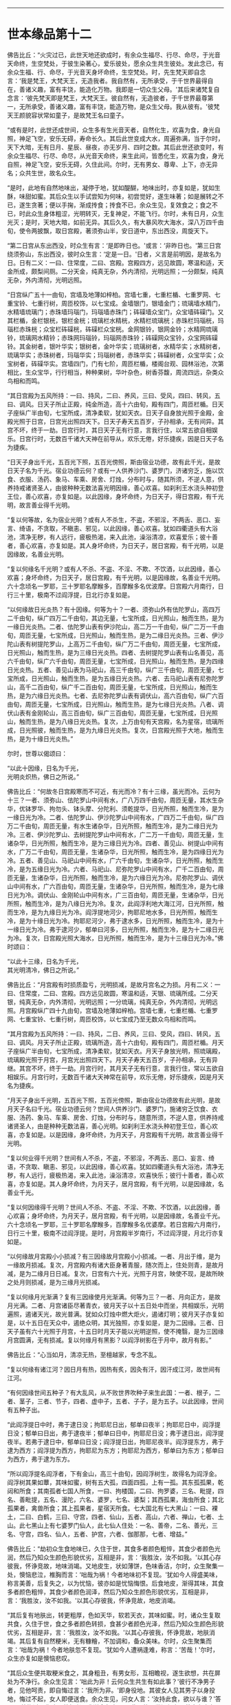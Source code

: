 
--------------

* 世本缘品第十二
佛告比丘：“火灾过已，此世天地还欲成时，有余众生福尽、行尽、命尽，于光音天命终，生空梵处，于彼生染著心，爱乐彼处，愿余众生共生彼处。发此念已，有余众生福、行、命尽，于光音天身坏命终，生空梵处。时，先生梵天即自念言：‘我是梵王，大梵天王，无造我者。我自然有，无所承受，于千世界最得自在，善诸义趣，富有丰饶，能造化万物。我即是一切众生父母。'其后来诸梵复自念言：‘彼先梵天即是梵王，大梵天王。彼自然有，无造彼者，于千世界最尊第一，无所承受，善诸义趣，富有丰饶，能造万物，是众生父母。我从彼有。'彼梵天王颜貌容状常如童子，是故梵王名曰童子。

“或有是时，此世还成世间，众生多有生光音天者，自然化生，欢喜为食，身光自照，神足飞空，安乐无碍，寿命长久。其后此世变成大水，周遍弥满，当于尔时，天下大暗，无有日月、星辰、昼夜，亦无岁月、四时之数。其后此世还欲变时，有余众生福尽、行尽、命尽，从光音天命终，来生此间，皆悉化生，欢喜为食，身光自照，神足飞空，安乐无碍，久住此间。尔时，无有男女、尊卑、上下，亦无异名；众共生世，故名众生。

“是时，此地有自然地味出，凝停于地，犹如醍醐，地味出时，亦复如是，犹如生酥，味甜如蜜。其后众生以手试尝知为何味，初尝觉好，遂生味著；如是展转之不已，遂生贪著；便以手掬，渐成抟食；抟食不已，余众生见，复效食之；食之不已，时此众生身体粗涩，光明转灭，无复神足，不能飞行。尔时，未有日月，众生光灭；是时，天地大暗，如前无异。其后久久，有大暴风吹大海水，深八万四千由旬，使令两披飘，取日宫殿，著须弥山半，安日道中，东出西没，周旋天下。

“第二日宫从东出西没，时众生有言：‘是即昨日也。'或言：‘非昨日也。'第三日宫绕须弥山，东出西没，彼时众生言：‘定是一日。'日者，义言是前明因，是故名为日。日有二义：一曰、住常度，二曰、宫殿。宫殿四方，远见故圆，寒温和适，天金所成，颇梨间厕。二分天金，纯真无杂，外内清彻，光明远照；一分颇梨，纯真无杂，外内清彻，光明远照。

“日宫纵广五十一由旬，宫墙及地薄如梓柏。宫墙七重，七重栏楯、七重罗网、七重宝铃、七重行树，周匝校饰，以七宝成。金墙银门，银墙金门；琉璃墙水精门，水精墙琉璃门；赤珠墙玛瑙门，玛瑙墙赤珠门；砗磲墙众宝门，众宝墙砗磲门。又其栏楯，金栏银桄，银栏金桄；琉璃栏水精桄，水精栏琉璃桄；赤珠栏玛瑙桄，玛瑙栏赤珠桄；众宝栏砗磲桄，砗磲栏众宝桄。金网银铃，银网金铃；水精网琉璃铃，琉璃网水精铃；赤珠网玛瑙铃，玛瑙网赤珠铃；砗磲网众宝铃，众宝网砗磲铃。其金树者，银叶华实；银树者，金叶华实；琉璃树者，水精华实；水精树者，琉璃华实；赤珠树者，玛瑙华实；玛瑙树者，赤珠华实；砗磲树者，众宝华实；众宝树者，砗磲华实。宫墙四门，门有七阶，周匝栏楯，楼阁台观、园林浴池，次第相比，生众宝华，行行相当，种种果树，华叶杂色，树香芬馥，周流四远，杂类众鸟相和而鸣。

“其日宫殿为五风所持：一曰、持风，二曰、养风，三曰、受风，四曰、转风，五曰、调风。日天子所止正殿，纯金所造，高十六由旬，殿有四门，周匝栏楯。日天子座纵广半由旬，七宝所成，清净柔软，犹如天衣。日天子自身放光照于金殿，金殿光照于日宫，日宫光出照四天下。日天子寿天五百岁，子孙相承，无有间异。其宫不坏，终于一劫。日宫行时，其日天子无有行意，言我行住，以常五欲自相娱乐。日宫行时，无数百千诸大天神在前导从，欢乐无倦，好乐捷疾，因是日天子名为捷疾。

“日天子身出千光，五百光下照，五百光傍照，斯由宿业功德，故有此千光，是故日天子名为千光。宿业功德云何？或有一人供养沙门、婆罗门，济诸穷乏，施以饮食、衣服、汤药、象马、车乘、房舍、灯烛，分布时与，随其所须，不逆人意，供养持戒诸贤圣人，由彼种种无数法喜光明因缘，善心欢喜。如刹利王水浇头种初登王位，善心欢喜，亦复如是。以此因缘，身坏命终，为日天子，得日宫殿，有千光明，故言善业得千光明。

“复以何等故，名为宿业光明？或有人不杀生，不盗，不邪淫，不两舌、恶口、妄言、绮语，不贪取，不瞋恚、邪见，以此因缘，善心欢喜。犹如四衢道头有大浴池，清净无秽，有人远行，疲极热渴，来入此池，澡浴清凉，欢喜爱乐；彼十善者，善心欢喜，亦复如是。其人身坏命终，为日天子，居日宮殿，有千光明，以是因缘故，名善业光明。

“复以何缘名千光明？或有人不杀、不盗、不淫、不欺、不饮酒，以此因缘，善心欢喜；身坏命终，为日天子，居日宫殿，有千光明，以是因缘故，名善业千光明。六十念顷名一罗耶，三十罗耶名摩睺多，百摩睺多名优波摩。日宫殿六月南行，日行三十里，极南不过阎浮提，日北行亦复如是。

“以何缘故日光炎热？有十因缘。何等为十？一者、须弥山外有佉陀罗山，高四万二千由旬，纵广四万二千由旬，其边无量，七宝所成，日光照山，触而生热，是为一缘日光炎热。二者、佉陀罗山表有伊沙陀山，高二万一千由旬，纵广二万一千由旬，周匝无量，七宝所成，日光照山，触而生热，是为二缘日光炎热。三者、伊沙陀山表有树提陀罗山，上高万二千由旬，纵广万二千由旬，周匝无量，七宝所成，日光照山，触而生热，是为三缘日光炎热。四者、去树提陀罗山表有山名善见，高六千由旬，纵广六千由旬，周匝无量，七宝所成，日光照山，触而生热，是为四缘日光炎热。五者、善见山表为马祀山，高三千由旬，纵广三千由旬，周匝无量，七宝所成，日光照山，触而生热，是为五缘日光炎热。六者、去马祀山表有尼弥陀罗山，高千二百由旬，纵广千二百由旬，周匝无量，七宝所成，日光照山，触而生热，是为六缘日光炎热。七者、去尼弥陀罗山表有调伏山，高六百由旬，纵广六百由旬，周匝无量，七宝所成，日光照山，触而生热，是为七缘日光炎热。八者、调伏山表有金刚轮山，高三百由旬，纵广三百由旬，周匝无量，七宝所成，日光照山，触而生热，是为八缘日光炎热。复次，上万由旬有天宫殿，名为星宿，琉璃所成，日光照彼，触而生热，是为九缘日光炎热。复次，日宫殿光照于大地，触而生热，是为十缘日光炎热。”

尔时，世尊以偈颂曰：

“以此十因缘，日名为千光，\\
 光明炎炽热，佛日之所说。”

佛告比丘：“何故冬日宫殿寒而不可近，有光而冷？有十三缘，虽光而冷。云何为十三？一者、须弥山、佉陀罗山中间有水，广八万四千由旬，周匝无量，其水生杂华，优钵罗华、拘勿头、钵头摩、分陀利、须乾提华，日光所照，触而生冷，是为一缘日光为冷。二者、佉陀罗山、伊沙陀罗山中间有水，广四万二千由旬，纵广四万二千由旬，周匝无量，有水生诸杂华，日光所照，触而生冷，是为二缘日光为冷。三者、伊沙陀罗山、去树提陀罗山中间有水，广二万一千由旬，周匝无量，生诸杂华，日光所照，触而生冷，是为三缘日光为冷。四者、善见山、树提山中间有水，广万二千由旬，周匝无量，生诸杂华，日光所照，触而生冷，是为四缘日光为冷。五者、善见山、马祀山中间有水，广六千由旬，生诸杂华，日光所照，触而生冷，是为五缘日光为冷。六者、马祀山、尼弥陀罗山中间有水，广千二百由旬，周匝无量，生诸杂华，日光所照，触而生冷，是为六缘日光为冷。尼弥陀罗山、调伏山中间有水，广六百由旬，周匝无量，生诸杂华，日光所照，触而生冷，是为七缘日光为冷。调伏山、金刚轮山中间有水，广三百由旬，周匝无量，生诸杂华，日光所照，触而生冷，是为八缘日光为冷。复次，此阎浮利地大海江河，日光所照，触而生冷，是为九缘日光为冷。阎浮提地河少，拘耶尼地水多，日光所照，触而生冷，是为十缘日光为冷。拘耶尼河少，弗于逮水多，日光所照，触而生冷，是为十一缘日光为冷。弗于逮河少，郁单曰河多，日光所照，触而生冷，是为十二缘日光为冷。复次，日宫殿光照大海水，日光所照，触而生冷，是为十三缘日光为冷。”佛时颂曰：

“以此十三缘，日名为千光，\\
 其光明清冷，佛日之所说。”

佛告比丘：“月宫殿有时损质盈亏，光明损减，是故月宫名之为损。月有二义：一曰、住常度，二曰、宫殿。四方远见故圆，寒温和适，天银、琉璃所成。二分天银，纯真无杂，内外清彻，光明远照；一分琉璃，纯真无杂，外内清彻，光明远照。月宫殿纵广四十九由旬，宫墙及地薄如梓柏。宫墙七重，七重栏楯、七重罗网、七重宝铃、七重行树，周匝校饰，以七宝成乃至无数众鸟相和而鸣。

“其月宫殿为五风所持：一曰、持风，二日、养风，三曰、受风，四曰、转风，五曰、调风。月天子所止正殿，琉璃所造，高十六由旬，殿有四门，周匝栏楯。月天子座纵广半由旬，七宝所成，清净柔软，犹如天衣。月天子身放光明，照琉璃殿，琉璃殿光照于月宫，月宫光出照四天下。月天子寿天五百岁，子孙相承，无有异继。其宫不坏，终于一劫。月宫行时，其月天子无有行意，言我行住，常以五欲自相娱乐。月宫行时，无数百千诸大天神常在前导，欢乐无倦，好乐捷疾，因是月天名为捷疾。

“月天子身出千光明，五百光下照，五百光傍照，斯由宿业功德故有此光明，是故月天子名曰千光。宿业功德云何？世间人供养沙门、婆罗门，施诸穷乏饮食、衣服、汤药、象马、车乘、房舍、灯烛，分布时与，随意所须，不逆人意，供养持戒诸贤圣人，由是种种无数法喜，善心光明。如刹利王水浇头种初登王位，善心欢喜，亦复如是。以是因缘，身坏命终，为月天子，月宫殿有千光明，故言善业得千光明。

“复以何业得千光明？世间有人不杀，不盗，不邪淫，不两舌、恶口、妄言、绮语，不贪取、瞋恚、邪见，以此因缘，善心欢喜。犹如四衢道头有大浴池，清净无秽，有人远行，疲极热渴，来入此池，澡浴清凉，欢喜快乐；彼行十善者，善心欢喜，亦复如是。其人身坏命终，为月天子，居月宫殿，有千光明，以是因缘故，名善业千光。

“复以何因缘得千光明？世间人不杀、不盗、不淫、不欺、不饮酒，以此因缘，善心欢喜；身坏命终，为月天子，居月宫殿，有千光明，以是因缘故，名善业千光。六十念顷名一罗耶，三十罗耶名摩睺多，百摩睺多名优婆摩。若日宫殿六月南行，日行三十里，极南不过阎浮提。是时，月宫殿半岁南行，不过阎浮提，月北行亦复如是。

“以何缘故月宮殿小小损减？有三因缘故月宫殿小小损减。一者、月出于维，是为一缘故月损减。复次，月宫殿内有诸大臣身著青服，随次而上，住处则青，是故月减，是为二缘月日日减。复次，日宫有六十光，光照于月宫，映使不现，是故所映之处月则损减，是为三缘月光损减。

“复以何缘月光渐满？复有三因缘使月光渐满。何等为三？一者、月向正方，是故月光满。二者、月宫诸臣尽著青衣，彼月天子以十五日处中而坐，共相娱乐，光明遍照，遏诸天光，故光普满。犹如众灯烛中燃大炬火，遏诸灯明；彼月天子亦复如是，以十五日在天众中，遏绝众明，其光独照，亦复如是，是为二因缘。三者、日天子虽有六十光照于月宫，十五日时月天子能以光明逆照，使不掩翳，是为三因缘月宫圆满，无有损减。复以何缘月有黑影？以阎浮树影在于月中，故月有影。”

佛告比丘：“心当如月，清凉无热，至檀越家，专念不乱。

“复以何缘有诸江河？因日月有热，因热有炙，因灸有汗，因汗成江河，故世间有江河。

“有何因缘世间五种子？有大乱风，从不败世界吹种子来生此国：一者、根子，二者、茎子，三者、节子，四者、虚中子，五者、子子，是为五子。以此因缘，世间有五种子出。

“此阎浮提日中时，弗于逮日没；拘耶尼日出，郁单曰夜半；拘耶尼日中，阎浮提日没；郁单曰日出，弗于逮夜半；郁单曰日中，拘耶尼日没；弗于逮日出，阎浮提夜半。若弗于逮日中，郁单曰日没；阎浮提日出，拘耶尼夜半。阎浮提东方，弗于逮为西方；阎浮提为西方，拘耶尼为东方；拘耶尼为西方，郁单曰为东方；郁单曰为西方，弗于逮为东方。

“所以阎浮提名阎浮者，下有金山，高三十由旬，因阎浮树生，故得名为阎浮金。阎浮树其果如蕈，其味如蜜，树有五大孤，四面四孤，上有一孤。其东孤孤果，乾闼和所食；其南孤者七国人所食，一曰、拘楼国，二曰、拘罗婆，三名、毗提，四名、善毗提，五名、漫陀，六名、婆罗，七名、婆梨；其西孤果，海虫所食；其北孤果者，禽兽所食；其上孤果者，星宿天所食。七大国北有七大黑山：一曰、裸土，二曰、白鹤，三曰、守宫，四者、仙山，五者、高山，六者、禅山，七者、土山。此七黑山上有七婆罗门仙人，此七仙人住处：一名、善帝，二名、善光，三名、守宫，四名、仙人，五者、护宫，六者、伽那那，七者、增益。”

佛告比丘：“劫初众生食地味已，久住于世，其食多者颜色粗悴，其食少者颜色光润，然后乃知众生颜色形貌优劣，互相是非，言：‘我胜汝，汝不如我。'以其心存彼我，怀诤竞故，地味消竭。又地皮生，状如薄饼，色味香洁，尔时，众生聚集一处，懊恼悲泣，椎胸而言：‘咄哉为祸！今者地味初不复现。'犹如今人得盛美味，称言美善，后复失之，以为忧恼，彼亦如是忧恼悔恨。后食地皮，渐得其味，其食多者颜色粗悴，其食少者颜色润泽，然后乃知众生颜色形貌优劣，互相是非，言：‘我胜汝，汝不如我。'以其心存彼我，怀诤竞故，地皮消竭。

“其后复有地肤出，转更粗厚，色如天华，软若天衣，其味如蜜。时，诸众生复取共食，久住于世，食之多者颜色转损，食甚少者颜色光泽，然后乃知众生颜色形貌优劣，互相是非，言：‘我胜汝，汝不如我。'以其心存彼我，怀诤竞故，地肤消竭。其后复有自然粳米，无有糠糩，不加调和，备众美味。尔时，众生聚集而言：‘咄哉为祸！今者地肤忽不复现。'犹如今人遭祸逢难，称言：‘苦哉！'尔时，众生亦复如是懊恼悲叹。

“其后众生便共取粳米食之，其身粗丑，有男女形，互相瞻视，遂生欲想，共在屏处为不净行。余众生见言：‘咄此为非！云何众生共生有如此事？'彼行不净男子者，见他呵责，即自悔过言：‘我所为非。'即身役地。其彼女人见其男子以身投地，悔过不起，女人即便送食。余众生见，问女人言：‘汝持此食，欲以与谁？'答曰：‘彼悔过众生堕不善行者，我送食与之。'因此言故，世间便有不善夫主之名，以送饭与夫，因名之为妻。

“其后众生遂为淫逸，不善法增，为自障蔽，遂造屋舍，以此因缘故，始有舍名。其后众生淫逸转增，遂成夫妻。有余众生寿、行、福尽，从光音天命终，来生此间，在母胎中，因此世间有处胎名。尔时，先造瞻婆城，次造伽尸婆罗捺城，其次造王舍城。日出时造，即日出时成，以此因缘，世间便有城郭、郡邑王所治名。

“尔时，众生初食自然粳米时，朝收暮熟，暮收朝熟，收后复生，无有茎秆。时，有众生默自念言：‘日日收获，疲劳我为，今当并取以供数日。'即时并获，积数日粮。余人于后语此人言：‘今可相与共取粳米。'此人答曰：‘我已先积，不须更取。汝欲取者，自随意去。'后人复自念言：‘前者能取二日余粮，我岂不能取三日粮耶？'此人即积三日余粮。复有余人语言：‘共取粮去来。'此人答曰：‘我已取三日余粮。汝欲取者，自随汝意。'此人念言：‘彼人能取三日粮，我岂不能取五日粮耶？'取五日粮已，时众生竞积余粮故，是时粳米便生糠糩，收已不生，有枯秆现。

“尔时，众生集在一处，懊恼悲泣，拍胸而言：‘咄此为祸哉！'自悼责言：‘我等本皆化生，以念为食，身光自照，神足飞空，安乐无碍。其后地味始生，色味具足，时我等食此地味，久住于世，其食多者颜色转粗，其食少者色犹光泽，于是众生心怀彼我，生骄慢心，言：‘我色胜，汝色不如。'诤色骄慢故，地味消灭。更生地皮，色香味具，我等时复共取食之，久住于世，其食多者色转粗悴，其食少者色犹光泽，于是众生心怀彼我，生骄慢心，言：‘我色胜，汝色不如。'诤色骄慢故，地皮消灭。更生地肤，转更粗厚，色香味具，我等时复共取食之，久住于世，其食多者色转粗悴，其食少者色犹光泽，于是众生心怀彼我，生骄慢心，言：‘我色胜，汝色不如。'诤色骄慢故，地肤灭。更生自然粳米，色香味具，我等时复共取食之，朝获暮熟，暮获朝熟，收以随生，无有载收。由我尔时竞共积聚故，米生糠糩，收已不生，现有根秆。我等今者宁可共封田宅，以分疆畔。'

“时，即共分田以异疆畔，计有彼我。其后遂自藏己米，盗他田谷。余众生见已，语言：‘汝所为非！汝所为非！云何自藏己物，盗他财物？'即呵责言：‘汝后勿复为盗！'如是不已，犹复为盗。余人复呵言：‘汝所为非！何故不休？'即便以手杖打，将诣众中，告众人言：‘此人自藏粳米，盗他田谷。'盗者复言：‘彼人打我。'众人闻已，懊恼涕泣，拊胸而言：‘世间转恶，乃是恶法生耶？'遂生忧结热恼苦报：‘此是生、老、病、死之原，坠堕恶趣因，有田宅疆畔别异，故生诤讼，以致怨仇，无能决者。我等今者宁可立一平等主，善护人民，赏善罚恶，我等众人各共减割以供给之。'

“时，彼众中有一人形质长大，容貌端正，甚有威德，众人语言：‘我等今欲立汝为主，善护人民，赏善罚恶，当共减割以相供给。'其人闻之，即受为主，应赏者赏，应罚者罚，于是始有民主之名。初民生有子，名曰珍宝；珍宝有子，名曰好味；好味有子，名曰静斋；静斋有子，名曰顶生；顶生有子，名曰善行；善行有子，名曰宅行；宅行有子，名曰妙味；妙味有子，名曰味帝；味帝有子，名曰水仙；水仙有子，名曰百智；百智有子，名曰嗜欲；嗜欲有子，名曰善欲；善欲有子，名曰断结；断结有子，名曰大断结；大断结有子，名曰宝藏；宝藏有子，名曰大宝藏；大宝藏有子，名曰善见；善见有子，名曰大善见；大善见有子，名曰无忧；无忧有子，名曰洲渚；洲渚有子，名曰植生；植生有子，名曰山岳；山岳有子，名曰神天；神天有子，名曰遣力；遣力有子，名曰牢车；牢车有子，名曰十车；十车有子，名曰百车；百车有子，名曰牢弓；牢弓有子，名曰百弓；百弓有子，名曰养牧；养牧有子，名曰善思。

“从善思已来有十族，转轮圣王相续不绝；一名、伽㝹粗，二名、多罗婆，三名、阿叶摩，四名、持施，五名、伽楞伽，六名、瞻婆，七名、拘罗婆，八者、般阇罗，九者、弥私罗，十者、声摩。伽㝹粗王有五转轮圣王，多罗婆王有五转轮圣王，阿叶摩王有七转轮圣王，持施王有七转轮圣王，伽楞伽王有九转轮圣王，瞻婆王有十四转轮圣王，拘罗婆王有三十一转轮圣王，般阇罗王有三十二转轮圣王，弥私罗王有八万四千转轮圣王，声摩王有百一转轮圣王。最后有王，名大善生。

“从声摩王有子，名乌罗婆；乌罗婆有子，名渠罗婆；渠罗婆有子，名尼求罗；尼求罗有子，名师子颊；师子颊有子，名曰白净王；白净王有子，名菩萨；菩萨有子，名罗睺罗，由此本缘有刹利名。尔时，有一众生作是念言：‘世间所有家属万物，皆为刺棘痈疮。今宜舍离，入山行道，静处思惟。'时，即远离家刺，入山静处，树下思惟，日日出山，入村乞食。村人见已，加敬供养，众共称善：‘此人乃能舍离家累，入山求道。'以其能离恶不善法，因是称曰为婆罗门。婆罗门众中有不能行禅者，便出山林，游于人间，自言‘我不能坐禅'，因是名曰无禅婆罗门。经过下村，为不善法，施行毒法，因是相生，遂便名毒。由此因缘，世间有婆罗门种。彼众生中习种种业以自营生，因是故世间有居士种。彼众生中习诸技艺以自生活，因是世间有首陀罗种。

“世间先有此释种出已，然后有沙门种。刹利种中有人自思惟：‘世间恩爱污秽不净，何足贪著也？'于是舍家，剃除须发，法服求道：‘我是沙门！我是沙门！'婆罗门种、居士种、首陀罗种众中有人自思惟：‘世间恩爱污秽不净，何足贪著？'于是舍家，剃除须发，法服求道：‘我是沙门！我是沙门！'

“若刹利众中，有身行不善，口行不善，意行不善，行不善已，身坏命终，一向受苦。或婆罗门、居士、首陀罗，身行不善，口行不善，意行不善，彼行不善已，身坏命终，一向受苦。刹利种身行善，口行善，意行善，身坏命终，一向受乐。婆罗门、居士、首陀罗身行善，口行善，意等念善，身坏命终，一向受乐。刹利种身中有二种行，口、意有二种行，彼身、意行二种已，身坏命终，受苦乐报。婆罗门、居士、首陀罗身二种行，口、意二种行，彼身、意行二种行已，身坏命终，受苦乐报。

“刹利众中剃除须发，服三法衣，出家求道，彼修七觉意，彼以信坚固出家为道，修无上梵行，于现法中自身作证：我生死已尽，梵行已立，所作已办，更不受后有。婆罗门、居士、首陀罗剃除须发，服三法衣，出家求道，彼修七觉意，彼以信坚固出家为道，修无上梵行，于现法中作证：我生死已尽，梵行已立，更不受后有。此四种中，出明行成，得阿罗汉为最第一。是时，梵天说是偈言：

“‘刹利生为最，能集诸种姓，\\
  明行成具足，天人中为最。'”

佛告诸比丘：“彼梵天说此偈为善说，非不善说；善受，非不善受，我所印可。所以者何？我今如来、至真、等正觉亦说此偈：

“刹利生为最，能集诸种姓，\\
 明行成具足，天人中为最。”

尔时，诸比丘闻佛所说，欢喜奉行。

长阿含具足，归命一切智，\\
一切众安乐，众生处无为，\\
我亦在其列。

--------------

